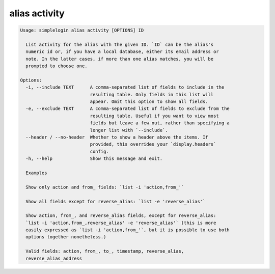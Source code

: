 alias activity
==============

.. code-block:: console

   Usage: simplelogin alias activity [OPTIONS] ID

     List activity for the alias with the given ID. `ID` can be the alias's
     numeric id or, if you have a local database, either its email address or
     note. In the latter cases, if more than one alias matches, you will be
     prompted to choose one.

   Options:
     -i, --include TEXT      A comma-separated list of fields to include in the
                             resulting table. Only fields in this list will
                             appear. Omit this option to show all fields.
     -e, --exclude TEXT      A comma-separated list of fields to exclude from the
                             resulting table. Useful if you want to view most
                             fields but leave a few out, rather than specifying a
                             longer list with `--include`.
     --header / --no-header  Whether to show a header above the items. If
                             provided, this overrides your `display.headers`
                             config.
     -h, --help              Show this message and exit.

     Examples

     Show only action and from_ fields: `list -i 'action,from_'`

     Show all fields except for reverse_alias: `list -e 'reverse_alias'`

     Show action, from_, and reverse_alias fields, except for reverse_alias:
     `list -i 'action,from_,reverse_alias' -e 'reverse_alias'` (this is more
     easily expressed as `list -i 'action,from_'`, but it is possible to use both
     options together nonetheless.)

     Valid fields: action, from_, to_, timestamp, reverse_alias,
     reverse_alias_address
